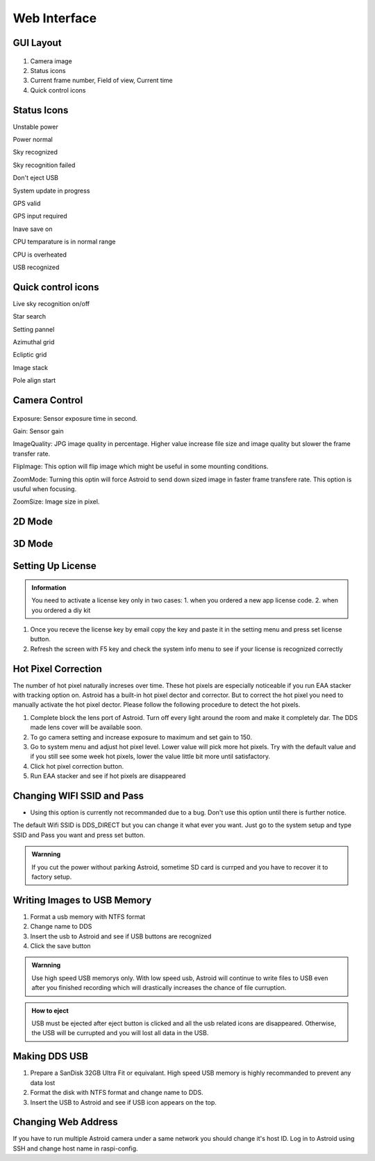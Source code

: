 .. _basic:

Web Interface
========================

GUI Layout
--------------

.. figure:: /images/screen_component.png
   :width: 400
   :alt: Finder align 
   :align: center

1. Camera image
2. Status icons
3. Current frame number, Field of view, Current time
4. Quick control icons

Status Icons
--------------

|bolt_green| Unstable power

|bolt_red| Power normal

|eye_green| Sky recognized

|eye_red| Sky recognition failed

|eject_red| Don't eject USB

|update| System update in progress

|satellite_green| GPS valid

|satellite_red| GPS input required

|save_green| Inave save on

|temp_green| CPU temparature is in normal range 

|temp_red| CPU is overheated

|usbmemory_green| USB recognized


.. |bolt_green| image:: /images/bolt_green.png
                :scale: 50 %
.. |bolt_red| image:: /images/bolt_red.png
                :scale: 50 %

.. |eye_green| image:: /images/eye_green.png
                :scale: 50 %
.. |eye_red| image:: /images/eye_red.png
                :scale: 50 %


.. |eject_red| image:: /images/eject_red.png
                :scale: 50 %
.. |update| image:: /images/update.png
                :scale: 50 %


.. |satellite_green| image:: /images/satellite_green.png
                :scale: 50 %
.. |satellite_red| image:: /images/satellite_red.png
                :scale: 50 %


.. |save_green| image:: /images/save_green.png
                :scale: 50 %
.. |save_red| image:: /images/save_red.png
                :scale: 50 %


.. |temp_green| image:: /images/temp_green.png
                :scale: 50 %
.. |temp_red| image:: /images/temp_red.png
                :scale: 50 %


.. |usbmemory_green| image:: /images/usbmemory_green.png
                :scale: 50 %
.. |usbmemory_red| image:: /images/usbmemory_red.png
                :scale: 50 %





Quick control icons
-------------------------

|liveps| Live sky recognition on/off

|bbtSearch| Star search

|bbtSettings| Setting pannel

|btAzimuthalGrid| Azimuthal grid

|btEclipticGrid| Ecliptic grid

|stack| Image stack

|align| Pole align start


.. |bbtSearch| image:: /images/bbtSearch-on.png
                :scale: 60 %

.. |bbtSettings| image:: /images/bbtSettings-on.png
                :scale: 60 %
.. |btAzimuthalGrid| image:: /images/btAzimuthalGrid-on.png
                :scale: 70 %
.. |liveps| image:: /images/liveps.png
                :scale: 10 %
.. |btEclipticGrid| image:: /images/btEclipticGrid-on.png
                :scale: 70 %
.. |stack| image:: /images/stack.png
                :scale: 10 %

.. |align| image:: /images/align.png
                :scale: 10 %



Camera Control
--------------


.. figure:: /images/camera_ctrl.png
   :alt: Finder align 
   :align: center

Exposure: Sensor exposure time in second.

Gain: Sensor gain 

ImageQuality: JPG image quality in percentage. Higher value increase file size and image quality but slower the frame transfer rate.

FlipImage: This option will flip image which might be useful in some mounting conditions.

ZoomMode: Turning this optin will force Astroid to send down sized image in faster frame transfere rate. This option is usuful when focusing.


ZoomSize: Image size in pixel.



2D Mode 
------------------



3D Mode 
------------------



Setting Up License
-----------------------

.. admonition:: Information

    You need to activate a license key only in two cases: 1. when you ordered a new app license code. 2. when you ordered a diy kit

1. Once you receve the license key by email copy the key and paste it in the setting menu and press set license button.
2. Refresh the screen with F5 key and check the system info menu to see if your license is recognized correctly 

.. figure:: /images/systeminfo.png
   :width: 400
   :alt: Version check
   :align: center

.. figure:: /images/license_check.png
   :width: 400
   :alt: Finder align 
   :align: center


Hot Pixel Correction
--------------------

The number of hot pixel naturally increses over time. These hot pixels are especially noticeable if you run EAA stacker with tracking option on. Astroid has a built-in hot pixel dector and corrector. But to correct the hot pixel you need to manually activate the hot pixel dector. Please follow the following procedure to detect the hot pixels. 

1. Complete block the lens port of Astroid. Turn off every light around the room and make it completely dar. The DDS made lens cover will be available soon.
2. To go camera setting and increase exposure to maximum and set gain to 150.
3. Go to system menu and adjust hot pixel level. Lower value will pick more hot pixels. Try with the default value and if you still see some week hot pixels, lower the value little bit more until satisfactory.
4. Click hot pixel correction button.
5. Run EAA stacker and see if hot pixels are disappeared



Changing WIFI SSID and Pass
---------------------------

* Using this option is currently not recommanded due to a bug. Don't use this option until there is further notice.
 
The default Wifi SSID is DDS_DIRECT but you can change it what ever you want. Just go to the system setup and type SSID and Pass you want and press set button.




.. admonition:: Warnning

    If you cut the power without parking Astroid, sometime SD card is currped and you have to recover it to factory setup.


Writing Images to USB Memory
------------------------------

1. Format a usb memory with NTFS format
2. Change name to DDS
3. Insert the usb to Astroid and see if USB buttons are recognized
4. Click the save button



.. admonition:: Warnning

    Use high speed USB memorys only. With low speed usb, Astroid will continue to write files to USB even after you finished recording which will drastically increases the chance of file curruption.

.. admonition:: How to eject

    USB must be ejected after eject button is clicked and all the usb related icons are disappeared. Otherwise, the USB will be currupted and you will lost all data in the USB.
    

Making DDS USB
------------------------------

1. Prepare a SanDisk 32GB Ultra Fit or equivalant. High speed USB memory is highly recommanded to prevent any data lost
2. Format the disk with NTFS format and change name to DDS. 
3. Insert the USB to Astroid and see if USB icon appears on the top.


Changing Web Address
--------------------

If you have to run multiple Astroid camera under a same network you should change it's host ID. Log in to Astroid using SSH and change host name in raspi-config.

